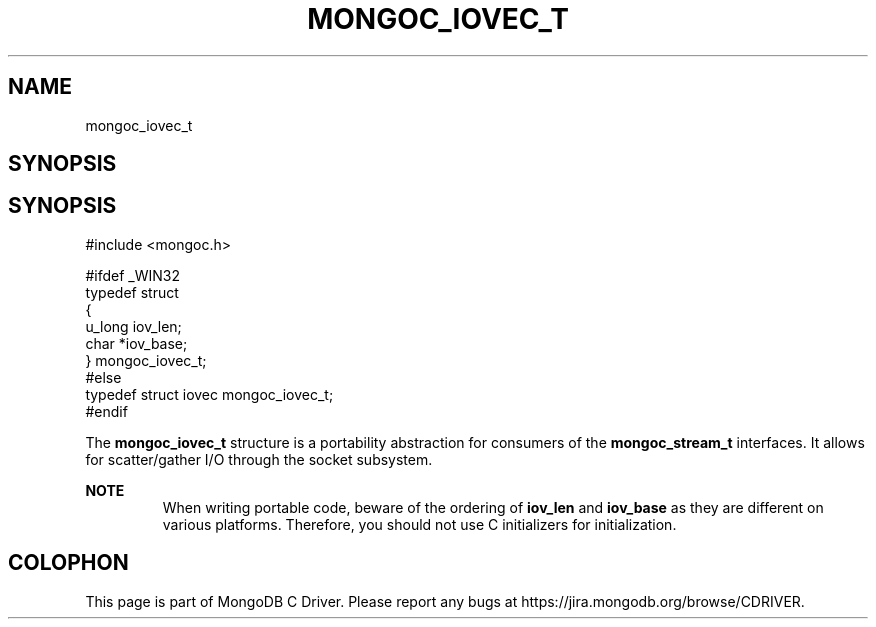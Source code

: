 .\" This manpage is Copyright (C) 2014 MongoDB, Inc.
.\" 
.\" Permission is granted to copy, distribute and/or modify this document
.\" under the terms of the GNU Free Documentation License, Version 1.3
.\" or any later version published by the Free Software Foundation;
.\" with no Invariant Sections, no Front-Cover Texts, and no Back-Cover Texts.
.\" A copy of the license is included in the section entitled "GNU
.\" Free Documentation License".
.\" 
.TH "MONGOC_IOVEC_T" "3" "2014-07-08" "MongoDB C Driver"
.SH NAME
mongoc_iovec_t
.SH "SYNOPSIS"

.SH "SYNOPSIS"

.nf
.nf
#include <mongoc.h>

#ifdef _WIN32
typedef struct
{
   u_long  iov_len;
   char   *iov_base;
} mongoc_iovec_t;
#else
typedef struct iovec mongoc_iovec_t;
#endif
.fi
.fi


The
.B mongoc_iovec_t
structure is a portability abstraction for consumers of the
.BR mongoc_stream_t
interfaces. It allows for scatter/gather I/O through the socket subsystem.

.B NOTE
.RS
When writing portable code, beware of the ordering of
.B iov_len
and
.B iov_base
as they are different on various platforms. Therefore, you should not use C initializers for initialization.
.RE


.BR
.SH COLOPHON
This page is part of MongoDB C Driver.
Please report any bugs at
\%https://jira.mongodb.org/browse/CDRIVER.